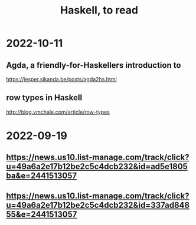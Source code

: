 :PROPERTIES:
:ID:       fddbb2ae-0d7f-482c-88f1-0861b7d45546
:END:
#+title: Haskell, to read
* 2022-10-11
** Agda, a friendly-for-Haskellers introduction to
   https://jesper.sikanda.be/posts/agda2hs.html
** row types in Haskell
   http://blog.vmchale.com/article/row-types
* 2022-09-19
** https://news.us10.list-manage.com/track/click?u=49a6a2e17b12be2c5c4dcb232&id=ad5e1805ba&e=2441513057
** https://news.us10.list-manage.com/track/click?u=49a6a2e17b12be2c5c4dcb232&id=337ad84855&e=2441513057
